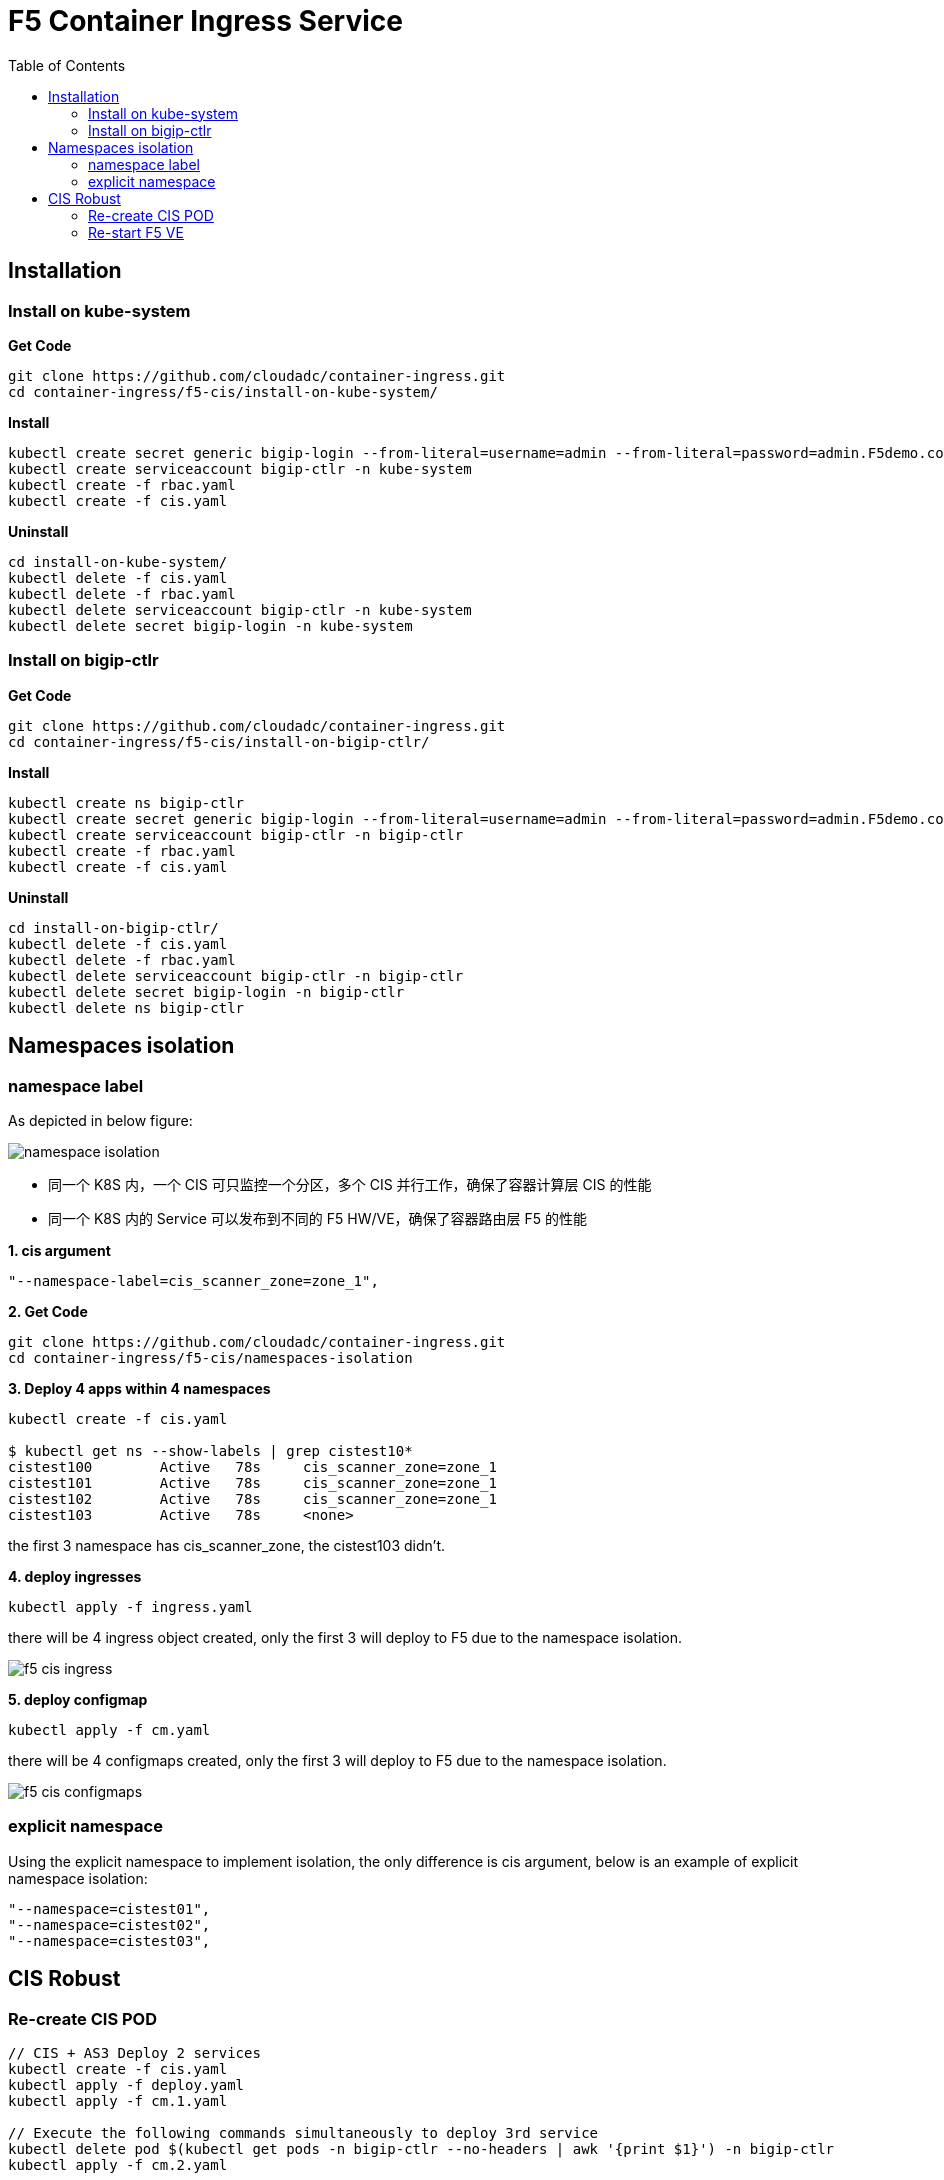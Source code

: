 = F5 Container Ingress Service
:toc: manual

== Installation

=== Install on kube-system

[source, bash]
.*Get Code*
----
git clone https://github.com/cloudadc/container-ingress.git
cd container-ingress/f5-cis/install-on-kube-system/
----

[source, bash]
.*Install*
----
kubectl create secret generic bigip-login --from-literal=username=admin --from-literal=password=admin.F5demo.com -n kube-system
kubectl create serviceaccount bigip-ctlr -n kube-system
kubectl create -f rbac.yaml
kubectl create -f cis.yaml
----

[source, bash]
.*Uninstall*
----
cd install-on-kube-system/
kubectl delete -f cis.yaml 
kubectl delete -f rbac.yaml
kubectl delete serviceaccount bigip-ctlr -n kube-system
kubectl delete secret bigip-login -n kube-system
----

=== Install on bigip-ctlr

[source, bash]
.*Get Code*
----
git clone https://github.com/cloudadc/container-ingress.git
cd container-ingress/f5-cis/install-on-bigip-ctlr/
----

[source, bash]
.*Install*
----
kubectl create ns bigip-ctlr
kubectl create secret generic bigip-login --from-literal=username=admin --from-literal=password=admin.F5demo.com -n bigip-ctlr
kubectl create serviceaccount bigip-ctlr -n bigip-ctlr
kubectl create -f rbac.yaml
kubectl create -f cis.yaml
----

[source, bash]
.*Uninstall*
----
cd install-on-bigip-ctlr/
kubectl delete -f cis.yaml
kubectl delete -f rbac.yaml
kubectl delete serviceaccount bigip-ctlr -n bigip-ctlr
kubectl delete secret bigip-login -n bigip-ctlr
kubectl delete ns bigip-ctlr
----

== Namespaces isolation

=== namespace label

As depicted in below figure:

image:namespaces-isolation/namespace-isolation.png[]

* 同一个 K8S 内，一个 CIS 可只监控一个分区，多个 CIS 并行工作，确保了容器计算层 CIS 的性能
* 同一个 K8S 内的 Service 可以发布到不同的 F5 HW/VE，确保了容器路由层 F5 的性能

[source, bash]
.*1. cis argument*
----
"--namespace-label=cis_scanner_zone=zone_1",
----

[source, bash]
.*2. Get Code*
----
git clone https://github.com/cloudadc/container-ingress.git
cd container-ingress/f5-cis/namespaces-isolation
----

[source, bash]
.*3. Deploy 4 apps within 4 namespaces*
----
kubectl create -f cis.yaml

$ kubectl get ns --show-labels | grep cistest10* 
cistest100        Active   78s     cis_scanner_zone=zone_1
cistest101        Active   78s     cis_scanner_zone=zone_1
cistest102        Active   78s     cis_scanner_zone=zone_1
cistest103        Active   78s     <none>
----

the first 3 namespace has cis_scanner_zone, the cistest103 didn't.

[source, bash]
.*4. deploy ingresses*
----
kubectl apply -f ingress.yaml
----

there will be 4 ingress object created, only the first 3 will deploy to F5 due to the namespace isolation.

image:namespaces-isolation/f5-cis-ingress.png[]

[source, bash]
.*5. deploy configmap*
----
kubectl apply -f cm.yaml 
----

there will be 4 configmaps created, only the first 3 will deploy to F5 due to the namespace isolation.

image:namespaces-isolation/f5-cis-configmaps.png[]

=== explicit namespace

Using the explicit namespace to implement isolation, the only difference is cis argument, below is an example of explicit namespace isolation:

[source, bash]
----
"--namespace=cistest01",
"--namespace=cistest02",
"--namespace=cistest03",
----

== CIS Robust

=== Re-create CIS POD

[source, bash]
----
// CIS + AS3 Deploy 2 services
kubectl create -f cis.yaml
kubectl apply -f deploy.yaml
kubectl apply -f cm.1.yaml

// Execute the following commands simultaneously to deploy 3rd service
kubectl delete pod $(kubectl get pods -n bigip-ctlr --no-headers | awk '{print $1}') -n bigip-ctlr
kubectl apply -f cm.2.yaml

// Force cistest101 pod restart
kubectl delete pod $(kubectl get pods -n cistest101 --no-headers | awk '{print $1}') -n cistest101

//Delete all service
kubectl delete -f cm.2.yaml
----

Refer to link:cis-pod-restart/README.adoc[link] for more details.

=== Re-start F5 VE

Refer to link:f5-restart/README.adoc[link] for detailed steps.
